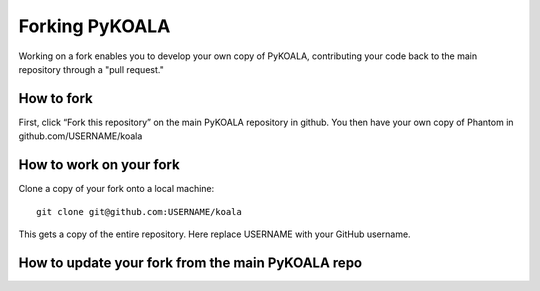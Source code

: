 Forking PyKOALA
===============

Working on a fork enables you to develop your own copy of PyKOALA, contributing your code back to the main repository through a "pull request."

How to fork
-----------
First, click “Fork this repository” on the main PyKOALA repository in github. You then have your own copy of Phantom in github.com/USERNAME/koala

.. figure:: fork_buttom.png

How to work on your fork
------------------------
Clone a copy of your fork onto a local machine:
::

    git clone git@github.com:USERNAME/koala

This gets a copy of the entire repository. Here replace USERNAME with your GitHub username.


How to update your fork from the main PyKOALA repo
--------------------------------------------------